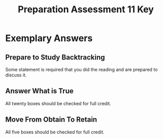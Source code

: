 #+TITLE: Preparation Assessment 11 Key
#+LANGUAGE: en
#+OPTIONS: H:4 num:nil toc:nil \n:nil @:t ::t |:t ^:t *:t TeX:t LaTeX:t
#+STARTUP: showeverything entitiespretty

* Exemplary Answers

** Prepare to Study Backtracking

   Some statement is required that you did the reading and are prepared to
   discuss it.

** Answer What is True

   All twenty boxes should be checked for full credit.

** Move From Obtain To Retain

   All five boxes should be checked for full credit.
